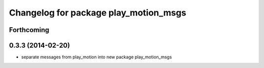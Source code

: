 ^^^^^^^^^^^^^^^^^^^^^^^^^^^^^^^^^^^^^^
Changelog for package play_motion_msgs
^^^^^^^^^^^^^^^^^^^^^^^^^^^^^^^^^^^^^^

Forthcoming
-----------

0.3.3 (2014-02-20)
------------------
* separate messages from play_motion into new package play_motion_msgs

